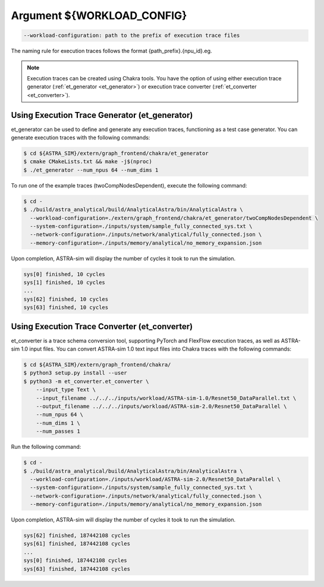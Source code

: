 Argument ${WORKLOAD_CONFIG}
===========================

.. code-block:: console

  --workload-configuration: path to the prefix of execution trace files

The naming rule for execution traces follows the format {path_prefix}.{npu_id}.eg.

.. note::
  Execution traces can be created using Chakra tools. You have the option of using either execution trace generator (:ref:`et_generator <et_generator>`) or execution trace converter (:ref:`et_converter <et_converter>`).

.. _et_generator:

Using Execution Trace Generator (et_generator)
----------------------------------------------

et_generator can be used to define and generate any execution traces, functioning as a test case generator. You can generate execution traces with the following commands:

.. code-block:: console

  $ cd ${ASTRA_SIM}/extern/graph_frontend/chakra/et_generator
  $ cmake CMakeLists.txt && make -j$(nproc)
  $ ./et_generator --num_npus 64 --num_dims 1

To run one of the example traces (twoCompNodesDependent), execute the following command:

.. code-block:: console

  $ cd -
  $ ./build/astra_analytical/build/AnalyticalAstra/bin/AnalyticalAstra \
    --workload-configuration=./extern/graph_frontend/chakra/et_generator/twoCompNodesDependent \
    --system-configuration=./inputs/system/sample_fully_connected_sys.txt \
    --network-configuration=./inputs/network/analytical/fully_connected.json \
    --memory-configuration=./inputs/memory/analytical/no_memory_expansion.json

Upon completion, ASTRA-sim will display the number of cycles it took to run the simulation.

.. code-block:: console

  sys[0] finished, 10 cycles
  sys[1] finished, 10 cycles
  ...
  sys[62] finished, 10 cycles
  sys[63] finished, 10 cycles

.. _et_converter:

Using Execution Trace Converter (et_converter)
----------------------------------------------

et_converter is a trace schema conversion tool, supporting PyTorch and FlexFlow execution traces, as well as ASTRA-sim 1.0 input files. You can convert ASTRA-sim 1.0 text input files into Chakra traces with the following commands:

.. code-block:: console

  $ cd ${ASTRA_SIM}/extern/graph_frontend/chakra/
  $ python3 setup.py install --user
  $ python3 -m et_converter.et_converter \
      --input_type Text \
      --input_filename ../../../inputs/workload/ASTRA-sim-1.0/Resnet50_DataParallel.txt \
      --output_filename ../../../inputs/workload/ASTRA-sim-2.0/Resnet50_DataParallel \
      --num_npus 64 \
      --num_dims 1 \
      --num_passes 1

Run the following command:

.. code-block:: console

  $ cd -
  $ ./build/astra_analytical/build/AnalyticalAstra/bin/AnalyticalAstra \
    --workload-configuration=./inputs/workload/ASTRA-sim-2.0/Resnet50_DataParallel \
    --system-configuration=./inputs/system/sample_fully_connected_sys.txt \
    --network-configuration=./inputs/network/analytical/fully_connected.json \
    --memory-configuration=./inputs/memory/analytical/no_memory_expansion.json

Upon completion, ASTRA-sim will display the number of cycles it took to run the simulation.

.. code-block:: console

  sys[62] finished, 187442108 cycles
  sys[61] finished, 187442108 cycles
  ...
  sys[0] finished, 187442108 cycles
  sys[63] finished, 187442108 cycles
